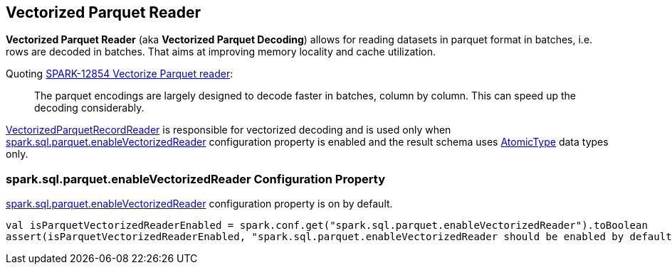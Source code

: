 == Vectorized Parquet Reader

*Vectorized Parquet Reader* (aka *Vectorized Parquet Decoding*) allows for reading datasets in parquet format in batches, i.e. rows are decoded in batches. That aims at improving memory locality and cache utilization.

Quoting https://issues.apache.org/jira/browse/SPARK-12854[SPARK-12854 Vectorize Parquet reader]:

> The parquet encodings are largely designed to decode faster in batches, column by column. This can speed up the decoding considerably.

link:spark-sql-VectorizedParquetRecordReader.adoc[VectorizedParquetRecordReader] is responsible for vectorized decoding and is used only when <<spark.sql.parquet.enableVectorizedReader, spark.sql.parquet.enableVectorizedReader>> configuration property is enabled and the result schema uses link:spark-sql-DataType.adoc#AtomicType[AtomicType] data types only.

=== [[spark.sql.parquet.enableVectorizedReader]] spark.sql.parquet.enableVectorizedReader Configuration Property

link:spark-sql-properties.adoc#spark.sql.parquet.enableVectorizedReader[spark.sql.parquet.enableVectorizedReader] configuration property is on by default.

[source, scala]
----
val isParquetVectorizedReaderEnabled = spark.conf.get("spark.sql.parquet.enableVectorizedReader").toBoolean
assert(isParquetVectorizedReaderEnabled, "spark.sql.parquet.enableVectorizedReader should be enabled by default")
----

